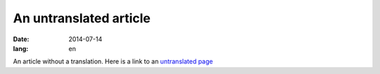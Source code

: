 An untranslated article
=======================
:date: 2014-07-14
:lang: en

An article without a translation.
Here is a link to an `untranslated page`_

.. _`untranslated page`: {filename}/pages/untranslated-page.rst
